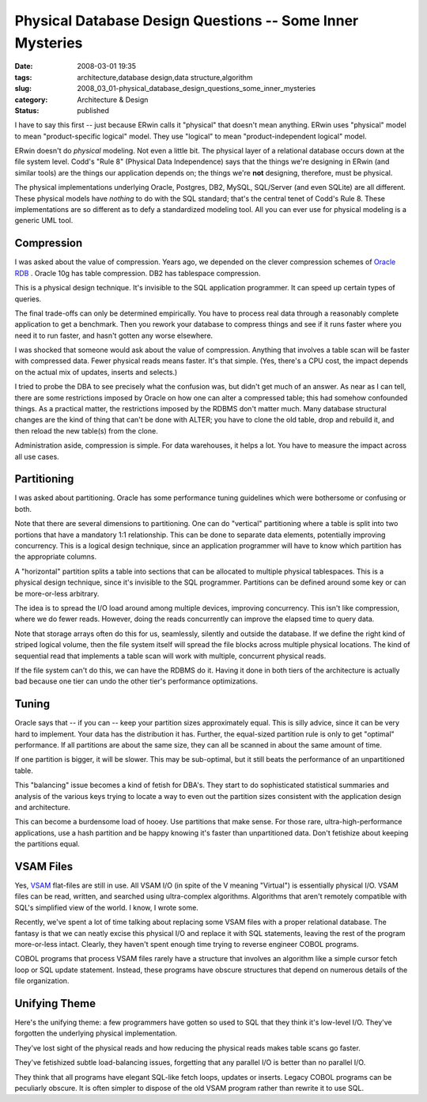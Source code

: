 Physical Database Design Questions -- Some Inner Mysteries
==========================================================

:date: 2008-03-01 19:35
:tags: architecture,database design,data structure,algorithm
:slug: 2008_03_01-physical_database_design_questions_some_inner_mysteries
:category: Architecture & Design
:status: published







I have to say this first -- just because ERwin calls it "physical" that doesn't mean anything.  ERwin uses "physical" model to mean "product-specific logical" model.  They use "logical" to mean "product-independent logical" model.



ERwin doesn't do *physical*  modeling.  Not even a little bit.  The physical layer of a relational database occurs down at the file system level.  Codd's "Rule 8" (Physical Data Independence) says that the things we're designing in ERwin (and similar tools) are the things our application depends on; the things we're **not**  designing, therefore, must be physical.



The physical implementations underlying Oracle, Postgres, DB2, MySQL, SQL/Server (and even SQLite) are all different.  These physical models have *nothing*  to do with the SQL standard; that's the central tenet of Codd's Rule 8.  These implementations are so different as to defy a standardized modeling tool.  All you can ever use for physical modeling is a generic UML tool.



Compression
-----------



I was asked about the value of compression.  Years ago, we depended on the clever compression schemes of `Oracle RDB <http://www.oracle.com/technology/products/rdb/index.html>`_ .  Oracle 10g has table compression.  DB2 has tablespace compression.



This is a physical design technique.  It's invisible to the SQL application programmer.  It can speed up certain types of queries.



The final trade-offs can only be determined empirically.  You have to process real data through a reasonably complete application to get a benchmark.  Then you rework your database to compress things and see if it runs faster where you need it to run faster, and hasn't gotten any worse elsewhere.



I was shocked that someone would ask about the value of compression.  Anything that involves a table scan will be faster with compressed data.  Fewer physical reads means faster.  It's that simple.  (Yes, there's a CPU cost, the impact depends on the actual mix of updates, inserts and selects.)



I tried to probe the DBA to see precisely what the confusion was, but didn't get much of an answer.  As near as I can tell, there are some restrictions imposed by Oracle on how one can alter a compressed table; this had somehow confounded things.  As a practical matter, the restrictions imposed by the RDBMS don't matter much.  Many database structural changes are the kind of thing that can't be done with ALTER; you have to clone the old table, drop and rebuild it, and then reload the new table(s) from the clone.



Administration aside, compression is simple.  For data warehouses, it helps a lot.  You have to measure the impact across all use cases.



Partitioning
------------



I was asked about partitioning.   Oracle has some performance tuning guidelines which were bothersome or confusing or both.  



Note that there are several dimensions to partitioning.  One can do "vertical" partitioning where a table is split into two portions that have a mandatory 1:1 relationship.  This can be done to separate data elements, potentially improving concurrency.  This is a logical design technique, since an application programmer will have to know which partition has the appropriate columns.



A "horizontal" partition splits a table into sections that can be allocated to multiple physical tablespaces.  This is a physical design technique, since it's invisible to the SQL programmer.  Partitions can be defined around some key or can be more-or-less arbitrary.



The idea is to spread the I/O load around among multiple devices, improving concurrency.  This isn't like compression, where we do fewer reads.  However, doing the reads concurrently can improve the elapsed time to query data.



Note that storage arrays often do this for us, seamlessly, silently and outside the database.  If we define the right kind of striped logical volume, then the file system itself will spread the file blocks across multiple physical locations.  The kind of sequential read that implements a table scan will work with multiple, concurrent physical reads.



If the file system can't do this, we can have the RDBMS do it.  Having it done in both tiers of the architecture is actually bad because one tier can undo the other tier's performance optimizations.



Tuning
-------



Oracle says that -- if you can -- keep your partition sizes approximately equal.  This is silly advice, since it can be very hard to implement.  Your data has the distribution it has.  Further, the equal-sized partition rule is only to get "optimal" performance.  If all partitions are about the same size, they can all be scanned in about the same amount of time.



If one partition is bigger, it will be slower.  This may be sub-optimal, but it still beats the performance of an unpartitioned table.



This "balancing" issue becomes a kind of fetish for DBA's.  They start to do sophisticated statistical summaries and analysis of the various keys trying to locate a way to even out the partition sizes consistent with the application design and architecture.



This can become a burdensome load of hooey.  Use partitions that make sense.  For those rare, ultra-high-performance applications, use a hash partition and be happy knowing it's faster than unpartitioned data.  Don't fetishize about keeping the partitions equal.



VSAM Files
----------



Yes, `VSAM <http://publib.boulder.ibm.com/infocenter/pdthelp/v1r1/index.jsp?topic=/com.ibm.entcobol4.doc/cpvsm04.htm>`_  flat-files are still in use.  All VSAM I/O (in spite of the V meaning "Virtual") is essentially physical I/O.  VSAM files can be read, written, and searched using ultra-complex algorithms.  Algorithms that aren't remotely compatible with SQL's simplified view of the world.  I know, I wrote some.



Recently, we've spent a lot of time talking about replacing some VSAM files with a proper relational database.  The fantasy is that we can neatly excise this physical I/O and replace it with SQL statements, leaving the rest of the program more-or-less intact.  Clearly, they haven't spent enough time trying to reverse engineer COBOL programs. 



COBOL programs that process VSAM files rarely have a structure that involves an algorithm like a simple cursor fetch loop or SQL update statement.  Instead, these programs have obscure structures that depend on numerous details of the file organization.



Unifying Theme
--------------



Here's the unifying theme: a few programmers have gotten so used to SQL that they think it's low-level I/O.  They've forgotten the underlying physical implementation.



They've lost sight of the physical reads and how reducing the physical reads makes table scans go faster.



They've fetishized subtle load-balancing issues, forgetting that any parallel I/O is better than no parallel I/O.



They think that all programs have elegant SQL-like fetch loops, updates or inserts.  Legacy COBOL programs can be peculiarly obscure.  It is often simpler to dispose of the old VSAM program rather than rewrite it to use SQL.





